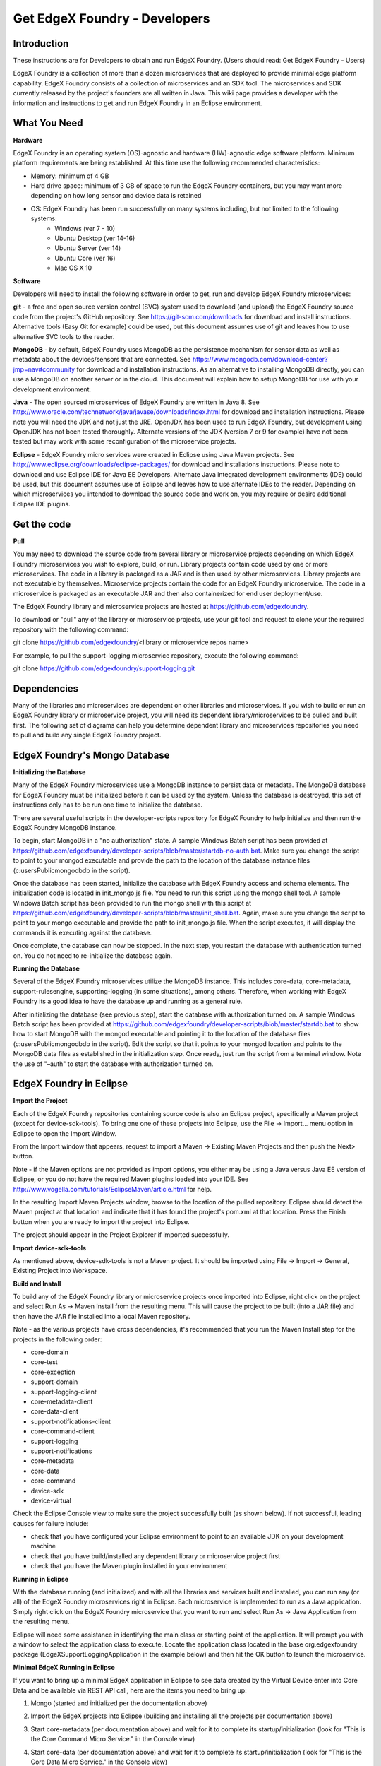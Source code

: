 ##############################
Get EdgeX Foundry - Developers
##############################

============
Introduction
============

These instructions are for Developers to obtain and run EdgeX Foundry.  (Users should read:  Get EdgeX Foundry - Users)

EdgeX Foundry is a collection of more than a dozen microservices that are deployed to provide minimal edge platform capability.  EdgeX Foundry consists of a collection of microservices and an SDK tool.  The microservices and SDK currently released by the project's founders are all written in Java.  This wiki page provides a developer with the information and instructions to get and run EdgeX Foundry in an Eclipse environment.

=============
What You Need
=============

**Hardware**

EdgeX Foundry is an operating system (OS)-agnostic and hardware (HW)-agnostic edge software platform. Minimum platform requirements are being established. At this time use the following recommended characteristics:

* Memory:  minimum of 4 GB
* Hard drive space:  minimum of 3 GB of space to run the EdgeX Foundry containers, but you may want more depending on how long sensor and device data is retained
* OS:  EdgeX Foundry has been run successfully on many systems including, but not limited to the following systems:
	* Windows (ver 7 - 10)
	* Ubuntu Desktop (ver 14-16)
	* Ubuntu Server (ver 14)
 	* Ubuntu Core (ver 16)
	* Mac OS X 10

**Software**

Developers will need to install the following software in order to get, run and develop EdgeX Foundry microservices:

**git** - a free and open source version control (SVC) system used to download (and upload) the EdgeX Foundry source code from the project's GitHub repository.  See https://git-scm.com/downloads for download and install instructions.  Alternative tools (Easy Git for example) could be used, but this document assumes use of git and leaves how to use alternative SVC tools to the reader.

**MongoDB** - by default, EdgeX Foundry uses MongoDB as the persistence mechanism for sensor data as well as metadata about the devices/sensors that are connected.  See https://www.mongodb.com/download-center?jmp=nav#community for download and installation instructions.  As an alternative to installing MongoDB directly, you can use a MongoDB on another server or in the cloud.  This document will explain how to setup MongoDB for use with your development environment. 

**Java** - The open sourced microservices of EdgeX Foundry are written in Java 8.  See http://www.oracle.com/technetwork/java/javase/downloads/index.html for download and installation instructions.  Please note you will need the JDK and not just the JRE.  OpenJDK has been used to run EdgeX Foundry, but development using OpenJDK has not been tested thoroughly.  Alternate versions of the JDK (version 7 or 9 for example) have not been tested but may work with some reconfiguration of the microservice projects.

**Eclipse** - EdgeX Foundry micro services were created in Eclipse using Java Maven projects.  See http://www.eclipse.org/downloads/eclipse-packages/ for download and installations instructions.  Please note to download and use Eclipse IDE for Java EE Developers.  Alternate Java integrated development environments (IDE) could be used, but this document assumes use of Eclipse and leaves how to use alternate IDEs to the reader.  Depending on which microservices you intended to download the source code and work on, you may require or desire additional Eclipse IDE plugins.


============
Get the code
============

**Pull**

You may need to download the source code from several library or microservice projects depending on which EdgeX Foundry microservices you wish to explore, build, or run. Library projects contain code used by one or more microservices.  The code in a library is packaged as a JAR and is then used by other microservices.  Library projects are not executable by themselves.  Microservice projects contain the code for an EdgeX Foundry microservice.  The code in a microservice is packaged as an executable JAR and then also containerized for end user deployment/use.

The EdgeX Foundry library and microservice projects are hosted at https://github.com/edgexfoundry.

To download or "pull" any of the library or microservice projects, use your git tool and request to clone your the required repository with the following command:

git clone https://github.com/edgexfoundry/<library or microservice repos name>

For example, to pull the support-logging microservice repository, execute the following command:

git clone https://github.com/edgexfoundry/support-logging.git

.. image:: EdgeX_GettingStartedDevClone.png

============
Dependencies
============

Many of the libraries and microservices are dependent on other libraries and microservices.  If you wish to build or run an EdgeX Foundry library or microservice project, you will need its dependent library/microservices to be pulled and built first.  The following set of diagrams can help you determine dependent library and microservices repositories you need to pull and build any single EdgeX Foundry project.

.. image:: EdgeX_GettingStartedDevDependency1.png
   :align: Center
 
.. image:: EdgeX_GettingStartedDevDependency2.png
   :align: Center

.. image:: EdgeX_GettingStartedDevDependency3.png
   :align: Center

.. image:: EdgeX_GettingStartedDevDependency5.png
   :align: Center
   
.. image:: EdgeX_GettingStartedDevDependency4.png
   :align: Center   

==============================
EdgeX Foundry's Mongo Database
==============================

**Initializing the Database**

Many of the EdgeX Foundry microservices use a MongoDB instance to persist data or metadata.  The MongoDB database for EdgeX Foundry must be initialized before it can be used by the system.  Unless the database is destroyed, this set of instructions only has to be run one time to initialize the database.

There are several useful scripts in the developer-scripts repository for EdgeX Foundry to help initialize and then run the EdgeX Foundry MongoDB instance.

To begin, start MongoDB in a "no authorization" state.  A sample Windows Batch script has been provided at https://github.com/edgexfoundry/developer-scripts/blob/master/startdb-no-auth.bat.  Make sure you change the script to point to your mongod executable and provide the path to the location of the database instance files (c:\users\Public\mongodb\db in the script).

.. image:: EdgeX_GettingStartedDevMongoStart.png

Once the database has been started, initialize the database with EdgeX Foundry access and schema elements.  The initialization code is located in init_mongo.js file.  You need to run this script using the mongo shell tool.  A sample Windows Batch script has been provided to run the mongo shell with this script at https://github.com/edgexfoundry/developer-scripts/blob/master/init_shell.bat.  Again, make sure you change the script to point to your mongo executable and provide the path to init_mongo.js file.  When the script executes, it will display the commands it is executing against the database.

.. image:: EdgeX_GettingStartedDevMongoCommands.png

Once complete, the database can now be stopped.  In the next step, you restart the database with authentication turned on.  You do not need to re-initialize the database again.

**Running the Database**

Several of the EdgeX Foundry microservices utilize the MongoDB instance.  This includes core-data, core-metadata, support-rulesengine, supporting-logging (in some situations), among others.  Therefore, when working with EdgeX Foundry its a good idea to have the database up and running as a general rule.

After initializing the database (see previous step), start the database with authorization turned on.  A sample Windows Batch script has been provided at https://github.com/edgexfoundry/developer-scripts/blob/master/startdb.bat to show how to start MongoDB with the mongod executable and pointing it to the location of the database files (c:\users\Public\mongodb\db in the script).  Edit the script so that it points to your mongod location and points to the MongoDB data files as established in the initialization step.  Once ready, just run the script from a terminal window.  Note the use of "–auth" to start the database with authorization turned on.

.. image:: EdgeX_GettingStartedDevMongoRun.png

========================
EdgeX Foundry in Eclipse
========================

**Import the Project**

Each of the EdgeX Foundry repositories containing source code is also an Eclipse project, specifically a Maven project (except for device-sdk-tools).  To bring one one of these projects into Eclipse, use the File → Import... menu option in Eclipse to open the Import Window.

.. image:: EdgeX_GettingStartedDevEclipseImport.png

From the Import window that appears, request to import a Maven → Existing Maven Projects and then push the Next> button. 

Note - if the Maven options are not provided as import options, you either may be using a Java versus Java EE version of Eclipse, or you do not have the required Maven plugins loaded into your IDE.  See http://www.vogella.com/tutorials/EclipseMaven/article.html for help.

.. image:: EdgeX_GettingStartedDevEclipseImportMaven.png

In the resulting Import Maven Projects window, browse to the location of the pulled repository.  Eclipse should detect the Maven project at that location and indicate that it has found the project's pom.xml at that location.  Press the Finish button when you are ready to import the project into Eclipse.

.. image:: EdgeX_GettingStartedDevEclipseImportFinish.png

The project should appear in the Project Explorer if imported successfully.

.. image:: EdgeX_GettingStartedDevEclipseImportSuccess.png

**Import device-sdk-tools**

As mentioned above, device-sdk-tools is not a Maven project.  It should be imported using File → Import → General, Existing Project into Workspace.

**Build and Install**

To build any of the EdgeX Foundry library or microservice projects once imported into Eclipse, right click on the project and select Run As → Maven Install from the resulting menu.  This will cause the project to be built (into a JAR file) and then have the JAR file installed into a local Maven repository.

.. image:: EdgeX_GettingStartedDevMavenInstall.png

Note - as the various projects have cross dependencies, it's recommended that you run the Maven Install step for the projects in the following order:

* core-domain 
* core-test
* core-exception
* support-domain
* support-logging-client
* core-metadata-client
* core-data-client
* support-notifications-client
* core-command-client
* support-logging
* support-notifications
* core-metadata
* core-data
* core-command
* device-sdk
* device-virtual

Check the Eclipse Console view to make sure the project successfully built (as shown below).  If not successful, leading causes for failure include:

* check that you have configured your Eclipse environment to point to an available JDK on your development machine
* check that you have build/installed any dependent library or microservice project first
* check that you have the Maven plugin installed in your environment

.. image:: EdgeX_GettingStartedDevMavenInstallSuccess.png

**Running in Eclipse**

With the database running (and initialized) and with all the libraries and services built and installed, you can run any (or all) of the EdgeX Foundry microservices right in Eclipse. Each microservice is implemented to run as a Java application.  Simply right click on the EdgeX Foundry microservice that you want to run and select Run As → Java Application from the resulting menu.

.. image:: EdgeX_GettingStartedDevEclipseRunAsJava.png

Eclipse will need some assistance in identifying the main class or starting point of the application.  It will prompt you with a window to select the application class to execute.  Locate the application class located in the base org.edgexfoundry package (EdgeXSupportLoggingApplication in the example below) and then hit the OK button to launch the microservice.

.. image:: EdgeX_GettingStartedDevEclipseClassExecute.png

**Minimal EdgeX Running in Eclipse**

If you want to bring up a minimal EdgeX application in Eclipse to see data created by the Virtual Device enter into Core Data and be available via REST API call, here are the items you need to bring up:

1. Mongo (started and initialized per the documentation above)
2. Import the EdgeX projects into Eclipse (building and installing all the projects per documentation above)
3. Start core-metadata (per documentation above) and wait for it to complete its startup/initialization (look for "This is the Core Command Micro Service." in the Console view)
4. Start core-data (per documentation above) and wait for it to complete its startup/initialization (look for "This is the Core Data Micro Service." in the Console view)
5. Start core-command (per documentation above) and wait for it to complete its startup/initialization (look for "This is the Core Command Micro Service." in the Console view)
6. Edit the application.properties of the device-virtual and change the service.name and service.host name to both match your systems name.  In the example below, the PC's name is Test-PC

	\#default device service settings\

	\service.name=Test-PC\

	\service.host=Test-PC\

7. Start device-virtual (per the documentation above).  Watch the Console view to see that the service starts without issues and starts to send data to core-data
8. Check that event/reading data are being sent to core-data (and Mongo) by opening a browser and going to localhost:48080/api/v1/event/count.  The count should slowly rise with subsequent hits of this URL as the virtual device continues to send new simulated sensor data to core-data.

.. image:: EdgeX_GettingStartedDevEventCount.png

Run additional services from Eclipse as needed to export data, collect logs locally, etc.
